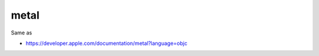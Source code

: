 .. spelling::

    metal

.. _pkg.metal:

metal
=====

.. code-block::cmake

    find_package(metal REQUIRED)
    target_link_libraries(... metal::metal)

Same as

.. code-block::cmake

    target_link_libraries(... "-framework Metal")

-  https://developer.apple.com/documentation/metal?language=objc
